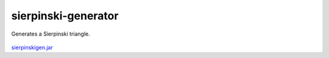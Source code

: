 .. Copyright © 2014, 2016-2017 Martin Ueding <dev@martin-ueding.de>

####################
sierpinski-generator
####################

Generates a Sierpinski triangle.

.. figure:: spg.png

`<sierpinskigen.jar>`_
